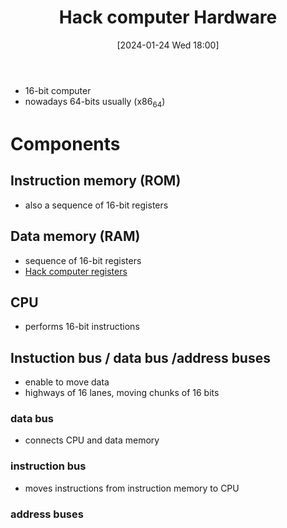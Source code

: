 :PROPERTIES:
:ID:       6ecd4e13-b3b4-4707-823c-4f19c801cd13
:END:
#+title: Hack computer Hardware
#+date: [2024-01-24 Wed 18:00]
#+startup: overview

- 16-bit computer
- nowadays 64-bits usually (x86_64)
* Components
** Instruction memory (ROM)
- also a sequence of 16-bit registers
** Data memory (RAM)
- sequence of 16-bit registers
- [[id:7425c6d3-a86d-4828-9448-86c2459150b7][Hack computer registers]]
** CPU
- performs 16-bit instructions
** Instuction bus / data bus /address buses
- enable to move data
- highways of 16 lanes, moving chunks of 16 bits
*** data bus
- connects CPU and data memory
*** instruction bus
- moves instructions from instruction memory to CPU
*** address buses
